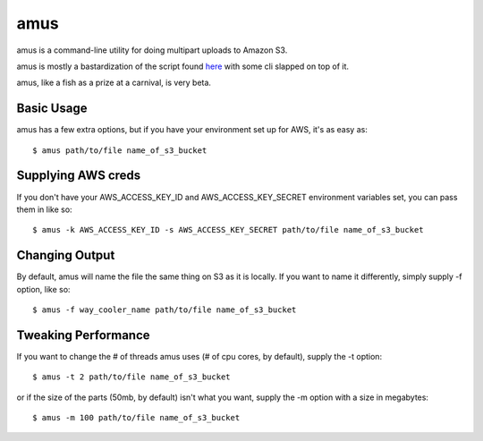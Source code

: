 ====
amus
====

amus is a command-line utility for doing multipart uploads to Amazon S3.

amus is mostly a bastardization of the script found here_ with some cli slapped on top of it.

.. _here: https://github.com/chapmanb/cloudbiolinux/blob/master/utils/s3_multipart_upload.py

amus, like a fish as a prize at a carnival, is very beta.

Basic Usage
===========

amus has a few extra options, but if you have your environment set up for AWS, it's as easy as::

    $ amus path/to/file name_of_s3_bucket

Supplying AWS creds
===================

If you don't have your AWS_ACCESS_KEY_ID and AWS_ACCESS_KEY_SECRET environment variables set, you can pass them in like so::

    $ amus -k AWS_ACCESS_KEY_ID -s AWS_ACCESS_KEY_SECRET path/to/file name_of_s3_bucket

Changing Output
===============

By default, amus will name the file the same thing on S3 as it is locally. If you want to name it differently, simply supply -f option, like so::

    $ amus -f way_cooler_name path/to/file name_of_s3_bucket

Tweaking Performance
====================

If you want to change the # of threads amus uses (# of cpu cores, by default), supply the -t option::

    $ amus -t 2 path/to/file name_of_s3_bucket

or if the size of the parts (50mb, by default) isn't what you want, supply the -m option with a size in megabytes::

    $ amus -m 100 path/to/file name_of_s3_bucket
